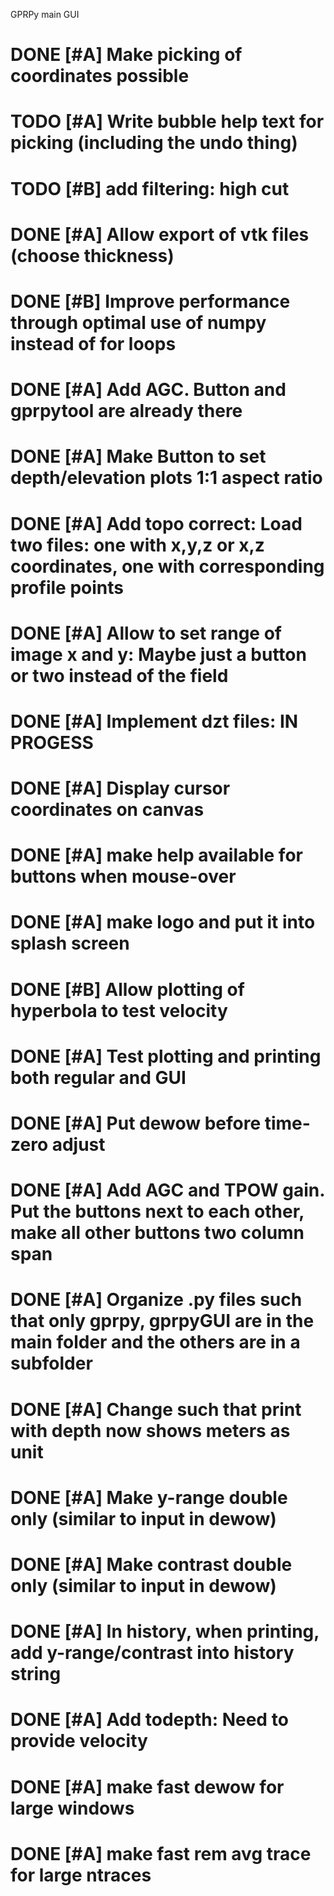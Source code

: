 GPRPy main GUI

* DONE [#A] Make picking of coordinates possible
* TODO [#A] Write bubble help text for picking (including the undo thing)
* TODO [#B] add filtering: high cut
* DONE [#A] Allow export of vtk files (choose thickness)
* DONE [#B] Improve performance through optimal use of numpy instead of for loops
* DONE [#A] Add AGC. Button and gprpytool are already there
* DONE [#A] Make Button to set depth/elevation plots 1:1 aspect ratio
* DONE [#A] Add topo correct: Load two files: one with x,y,z or x,z coordinates, one with corresponding profile points
* DONE [#A] Allow to set range of image x and y: Maybe just a button or two instead of the field
* DONE [#A] Implement dzt files: IN PROGESS
* DONE [#A] Display cursor coordinates on canvas
* DONE [#A] make help available for buttons when mouse-over 
* DONE [#A] make logo and put it into splash screen
* DONE [#B] Allow plotting of hyperbola to test velocity
* DONE [#A] Test plotting and printing both regular and GUI
* DONE [#A] Put dewow before time-zero adjust
* DONE [#A] Add AGC and TPOW gain. Put the buttons next to each other, make all other buttons two column span
* DONE [#A] Organize .py files such that only gprpy, gprpyGUI are in the main folder and the others are in a subfolder
* DONE [#A] Change such that print with depth now shows meters as unit
* DONE [#A] Make y-range double only (similar to input in dewow)
* DONE [#A] Make contrast double only (similar to input in dewow)
* DONE [#A] In history, when printing, add y-range/contrast into history string
* DONE [#A] Add todepth: Need to provide velocity
* DONE [#A] make fast dewow for large windows
* DONE [#A] make fast rem avg trace for large ntraces


